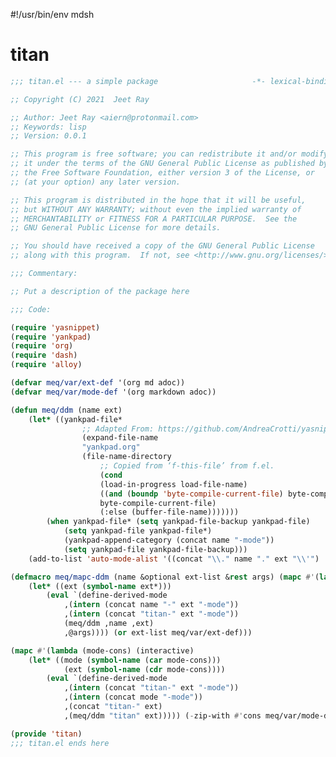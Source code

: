 #!/usr/bin/env mdsh
#+property: header-args -n -r -l "[{(<%s>)}]" :tangle-mode (identity 0444) :noweb yes :mkdirp yes
#+startup: show3levels

* titan

#+begin_src emacs-lisp :tangle titan.el
;;; titan.el --- a simple package                     -*- lexical-binding: t; -*-

;; Copyright (C) 2021  Jeet Ray

;; Author: Jeet Ray <aiern@protonmail.com>
;; Keywords: lisp
;; Version: 0.0.1

;; This program is free software; you can redistribute it and/or modify
;; it under the terms of the GNU General Public License as published by
;; the Free Software Foundation, either version 3 of the License, or
;; (at your option) any later version.

;; This program is distributed in the hope that it will be useful,
;; but WITHOUT ANY WARRANTY; without even the implied warranty of
;; MERCHANTABILITY or FITNESS FOR A PARTICULAR PURPOSE.  See the
;; GNU General Public License for more details.

;; You should have received a copy of the GNU General Public License
;; along with this program.  If not, see <http://www.gnu.org/licenses/>.

;;; Commentary:

;; Put a description of the package here

;;; Code:

(require 'yasnippet)
(require 'yankpad)
(require 'org)
(require 'dash)
(require 'alloy)

(defvar meq/var/ext-def '(org md adoc))
(defvar meq/var/mode-def '(org markdown adoc))

(defun meq/ddm (name ext)
    (let* ((yankpad-file*
                ;; Adapted From: https://github.com/AndreaCrotti/yasnippet-snippets/blob/master/yasnippet-snippets.el#L35
                (expand-file-name
                "yankpad.org"
                (file-name-directory
                    ;; Copied from ‘f-this-file’ from f.el.
                    (cond
                    (load-in-progress load-file-name)
                    ((and (boundp 'byte-compile-current-file) byte-compile-current-file)
                    byte-compile-current-file)
                    (:else (buffer-file-name)))))))
        (when yankpad-file* (setq yankpad-file-backup yankpad-file)
            (setq yankpad-file yankpad-file*)
            (yankpad-append-category (concat name "-mode"))
            (setq yankpad-file yankpad-file-backup)))
    (add-to-list 'auto-mode-alist '((concat "\\." name "." ext "\\'") . (intern (concat name "-mode")))))

(defmacro meq/mapc-ddm (name &optional ext-list &rest args) (mapc #'(lambda (ext*) (interactive)
    (let* ((ext (symbol-name ext*)))
        (eval `(define-derived-mode
            ,(intern (concat name "-" ext "-mode"))
            ,(intern (concat "titan-" ext "-mode"))
            (meq/ddm ,name ,ext)
            ,@args)))) (or ext-list meq/var/ext-def)))

(mapc #'(lambda (mode-cons) (interactive)
    (let* ((mode (symbol-name (car mode-cons)))
            (ext (symbol-name (cdr mode-cons))))
        (eval `(define-derived-mode
            ,(intern (concat "titan-" ext "-mode"))
            ,(intern (concat mode "-mode"))
            ,(concat "titan-" ext)
            ,(meq/ddm "titan" ext))))) (-zip-with #'cons meq/var/mode-def meq/var/ext-def))

(provide 'titan)
;;; titan.el ends here
#+end_src
